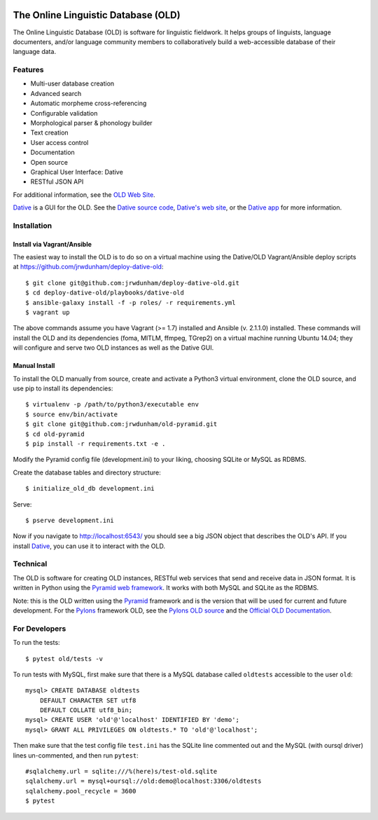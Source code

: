.. image:: https://travis-ci.org/jrwdunham/old-pyramid.svg?branch=master
    :target: https://travis-ci.org/jrwdunham/old-pyramid

================================================================================
  The Online Linguistic Database (OLD)
================================================================================

.. image:: OLD-logo.png
   :align: left

The Online Linguistic Database (OLD) is software for linguistic fieldwork. It
helps groups of linguists, language documenters, and/or language community
members to collaboratively build a web-accessible database of their language
data.


Features
================================================================================

- Multi-user database creation
- Advanced search
- Automatic morpheme cross-referencing
- Configurable validation
- Morphological parser & phonology builder
- Text creation
- User access control
- Documentation
- Open source
- Graphical User Interface: Dative
- RESTful JSON API

For additional information, see the `OLD Web Site`_.

`Dative`_ is a GUI for the OLD. See the `Dative source code`_, `Dative's web
site`_, or the `Dative app`_ for more information.


Installation
===============================================================================


Install via Vagrant/Ansible
-------------------------------------------------------------------------------

The easiest way to install the OLD is to do so on a virtual machine using the
Dative/OLD Vagrant/Ansible deploy scripts at
https://github.com/jrwdunham/deploy-dative-old::

    $ git clone git@github.com:jrwdunham/deploy-dative-old.git
    $ cd deploy-dative-old/playbooks/dative-old
    $ ansible-galaxy install -f -p roles/ -r requirements.yml
    $ vagrant up

The above commands assume you have Vagrant (>= 1.7) installed and Ansible (v.
2.1.1.0) installed. These commands will install the OLD and its dependencies
(foma, MITLM, ffmpeg, TGrep2) on a virtual machine running Ubuntu 14.04; they
will configure and serve two OLD instances as well as the Dative GUI.


Manual Install
-------------------------------------------------------------------------------

To install the OLD manually from source, create and activate a Python3 virtual
environment, clone the OLD source, and use pip to install its dependencies::

    $ virtualenv -p /path/to/python3/executable env
    $ source env/bin/activate
    $ git clone git@github.com:jrwdunham/old-pyramid.git
    $ cd old-pyramid
    $ pip install -r requirements.txt -e .

Modify the Pyramid config file (development.ini) to your liking, choosing
SQLite or MySQL as RDBMS.

Create the database tables and directory structure::

    $ initialize_old_db development.ini

Serve::

    $ pserve development.ini

Now if you navigate to http://localhost:6543/ you should see a big JSON object
that describes the OLD's API. If you install `Dative`_, you can use it to
interact with the OLD.


Technical
================================================================================

The OLD is software for creating OLD instances, RESTful web services that send
and receive data in JSON format. It is written in Python using the `Pyramid web
framework`_. It works with both MySQL and SQLite as the RDBMS.

Note: this is the OLD written using the `Pyramid`_ framework and is the version
that will be used for current and future development. For the `Pylons`_
framework OLD, see the `Pylons OLD source`_ and the `Official OLD
Documentation`_.


For Developers
================================================================================

To run the tests::

    $ pytest old/tests -v

To run tests with MySQL, first make sure that there is a MySQL database called
``oldtests`` accessible to the user ``old``::

    mysql> CREATE DATABASE oldtests
        DEFAULT CHARACTER SET utf8
        DEFAULT COLLATE utf8_bin;
    mysql> CREATE USER 'old'@'localhost' IDENTIFIED BY 'demo';
    mysql> GRANT ALL PRIVILEGES ON oldtests.* TO 'old'@'localhost';

Then make sure that the test config file ``test.ini`` has the SQLite line
commented out and the MySQL (with oursql driver) lines un-commented, and then
run ``pytest``::

    #sqlalchemy.url = sqlite:///%(here)s/test-old.sqlite
    sqlalchemy.url = mysql+oursql://old:demo@localhost:3306/oldtests
    sqlalchemy.pool_recycle = 3600
    $ pytest


.. _`OLD Web Site`: http://www.onlinelinguisticdatabase.org/
.. _`Official OLD Documentation`: http://online-linguistic-database.readthedocs.org/en/latest/
.. _`Dative`: http://www.dative.ca/
.. _`Dative source code`: https://github.com/jrwdunham/dative/
.. _`Dative's web site`: http://www.dative.ca/
.. _`Dative app`: http://app.dative.ca/
.. _`Pyramid web framework`: http://www.pylonsproject.org/
.. _`Pyramid`: https://trypyramid.com/
.. _`Pylons`: http://upcoming.pylonsproject.org/about-pylons-framework.html
.. _`Pylons OLD source`: https://github.com/jrwdunham/old/
